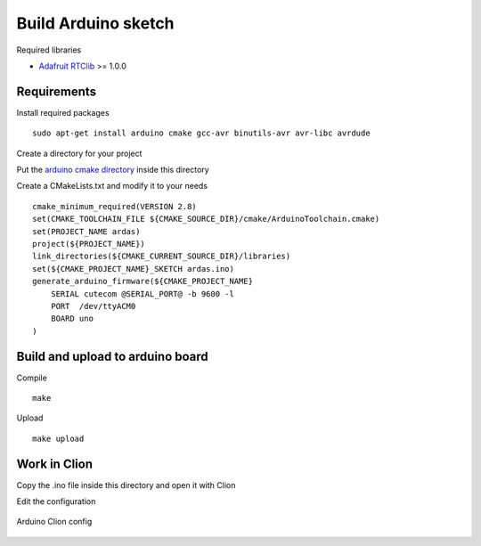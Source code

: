 Build Arduino sketch
====================

Required libraries

* `Adafruit RTClib <https://github.com/adafruit/RTClib>`_ >= 1.0.0

Requirements
------------

Install required packages ::

    sudo apt-get install arduino cmake gcc-avr binutils-avr avr-libc avrdude

Create a directory for your project

Put the `arduino cmake directory <https://github.com/queezythegreat/arduino-cmake>`_ inside this directory

Create a CMakeLists.txt and modify it to your needs ::

    cmake_minimum_required(VERSION 2.8)
    set(CMAKE_TOOLCHAIN_FILE ${CMAKE_SOURCE_DIR}/cmake/ArduinoToolchain.cmake)
    set(PROJECT_NAME ardas)
    project(${PROJECT_NAME})
    link_directories(${CMAKE_CURRENT_SOURCE_DIR}/libraries)
    set(${CMAKE_PROJECT_NAME}_SKETCH ardas.ino)
    generate_arduino_firmware(${CMAKE_PROJECT_NAME}
        SERIAL cutecom @SERIAL_PORT@ -b 9600 -l
        PORT  /dev/ttyACM0
        BOARD uno
    )

Build and upload to arduino board
---------------------------------

Compile ::

    make


Upload ::

    make upload

Work in Clion
-------------

Copy the .ino file inside this directory and open it with Clion

Edit the configuration

.. figure::  _static/images/arduino-clion-config.png
   :align:   center


   Arduino Clion config

